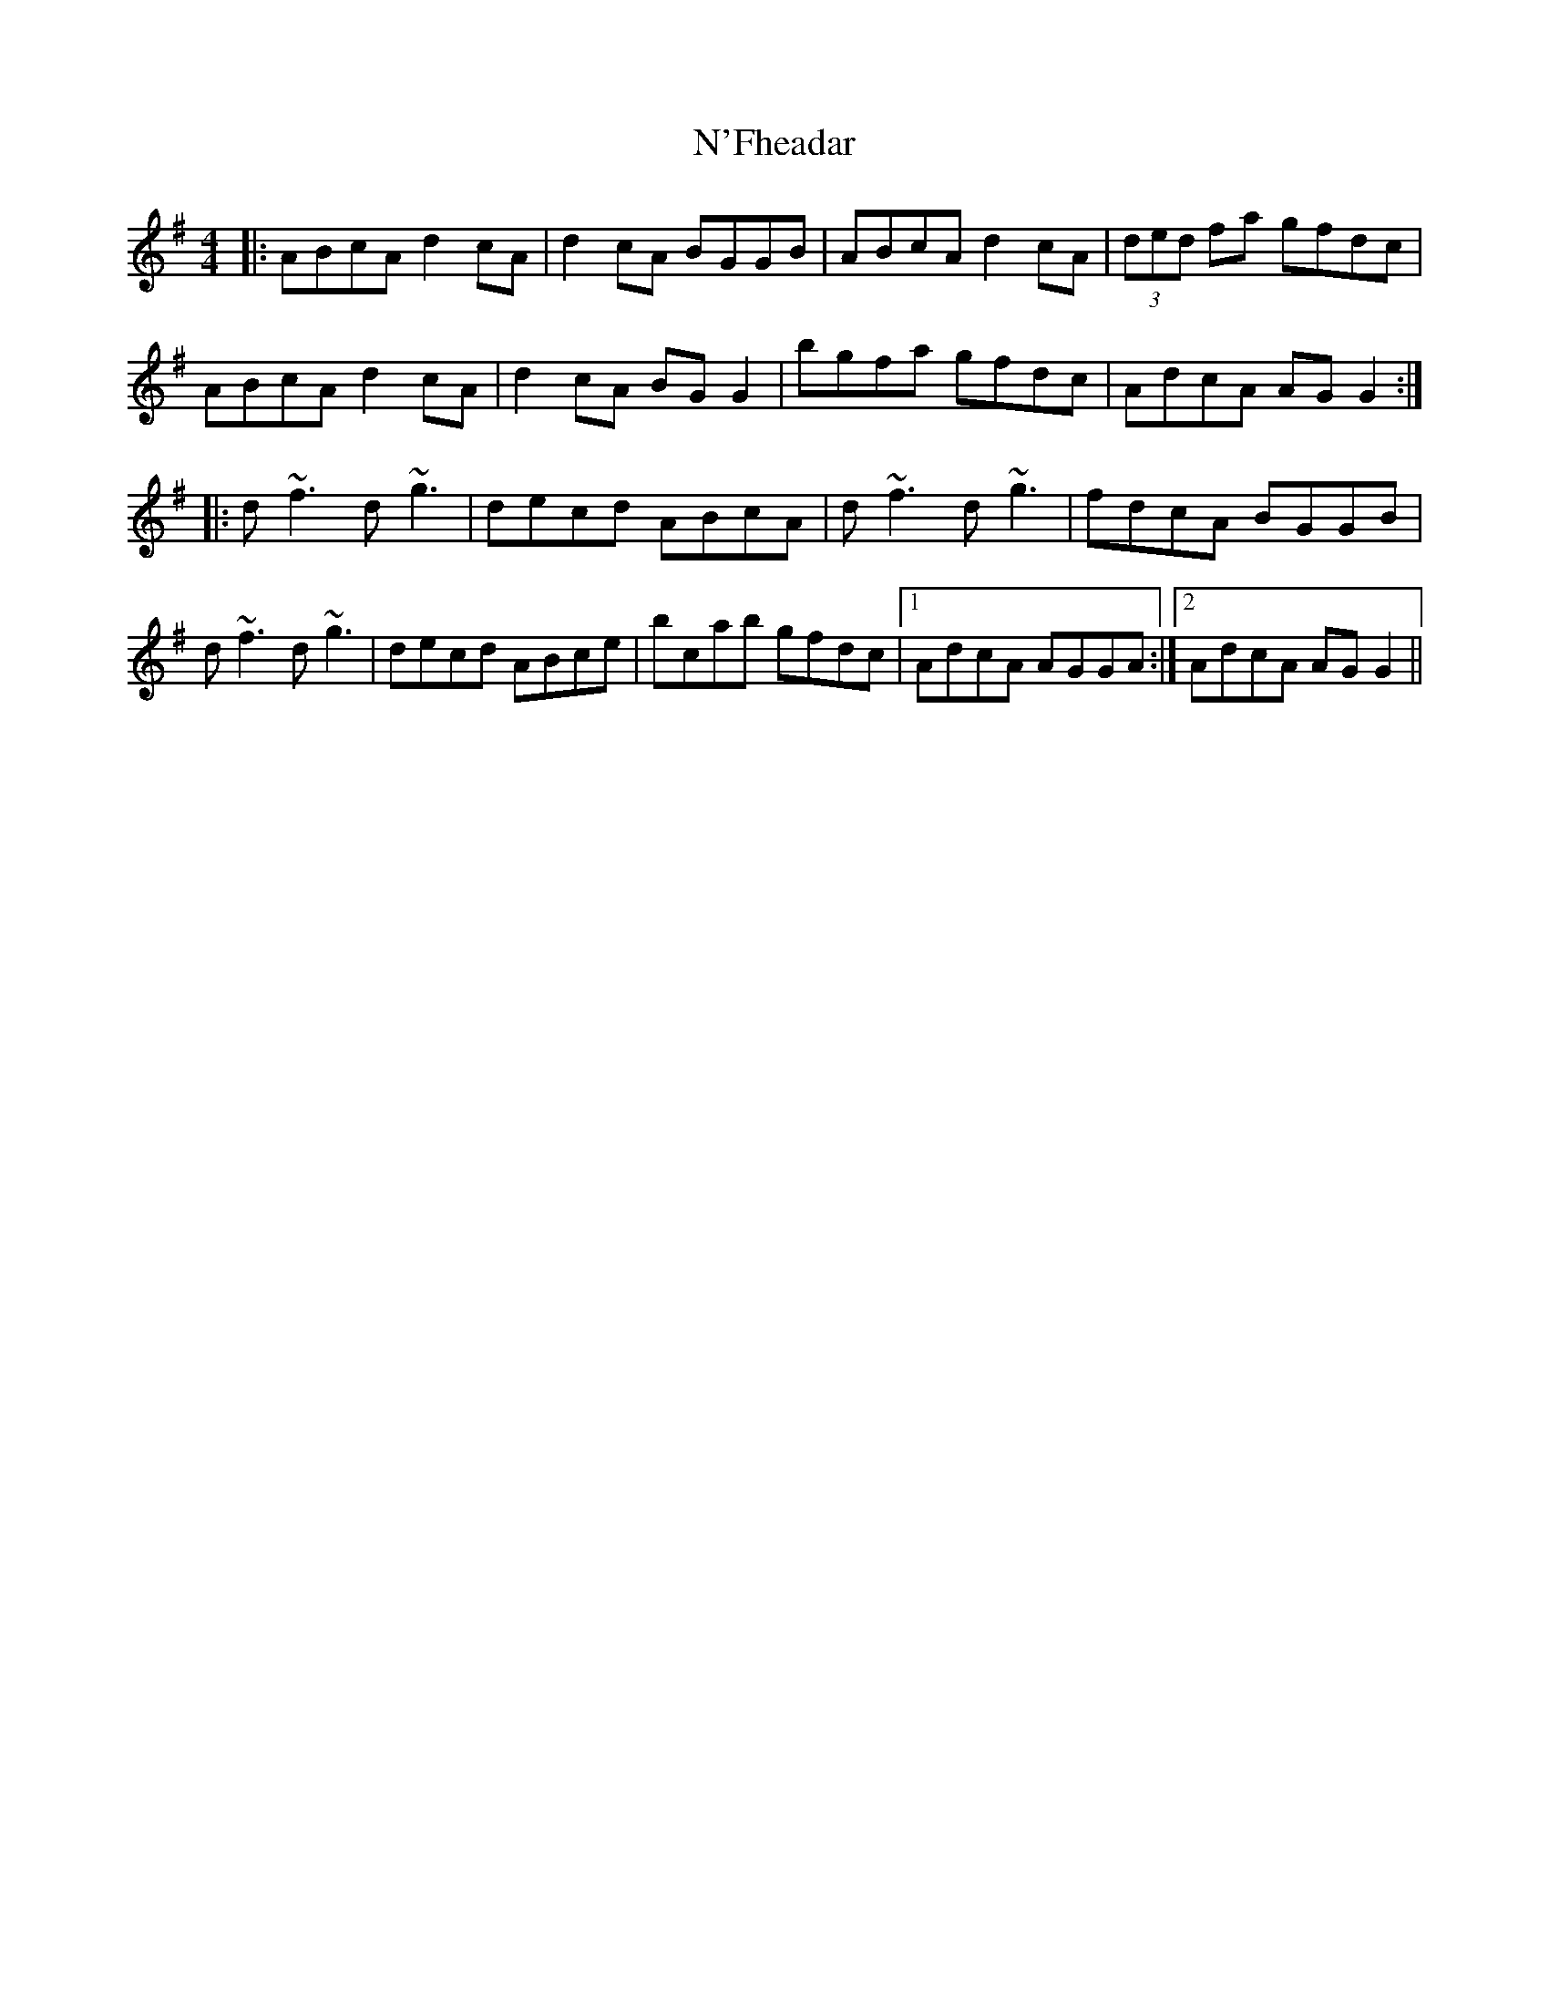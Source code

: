 X: 28903
T: N'Fheadar
R: reel
M: 4/4
K: Gmajor
|:ABcA d2 cA|d2 cA BGGB|ABcA d2 cA|(3ded fa gfdc|
ABcA d2 cA|d2 cA BGG2|bgfa gfdc|AdcA AGG2:|
|:d~f3 d~g3|decd ABcA|d~f3 d~g3|fdcA BGGB|
d~f3 d~g3|decd ABce|bc’ab gfdc|1 AdcA AGGA:|2 AdcA AGG2||

